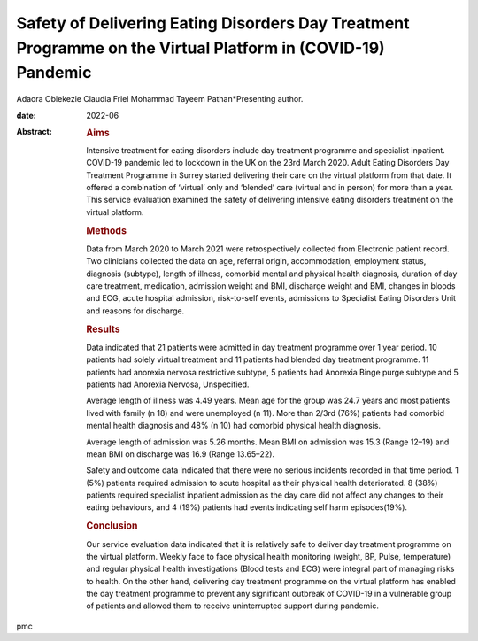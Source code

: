 ============================================================================================================
Safety of Delivering Eating Disorders Day Treatment Programme on the Virtual Platform in (COVID-19) Pandemic
============================================================================================================



Adaora Obiekezie
Claudia Friel
Mohammad Tayeem Pathan*Presenting author.

:date: 2022-06

:Abstract:
   .. rubric:: Aims
      :name: sec_a1

   Intensive treatment for eating disorders include day treatment
   programme and specialist inpatient. COVID-19 pandemic led to lockdown
   in the UK on the 23rd March 2020. Adult Eating Disorders Day
   Treatment Programme in Surrey started delivering their care on the
   virtual platform from that date. It offered a combination of
   ‘virtual’ only and ‘blended’ care (virtual and in person) for more
   than a year. This service evaluation examined the safety of
   delivering intensive eating disorders treatment on the virtual
   platform.

   .. rubric:: Methods
      :name: sec_a2

   Data from March 2020 to March 2021 were retrospectively collected
   from Electronic patient record. Two clinicians collected the data on
   age, referral origin, accommodation, employment status, diagnosis
   (subtype), length of illness, comorbid mental and physical health
   diagnosis, duration of day care treatment, medication, admission
   weight and BMI, discharge weight and BMI, changes in bloods and ECG,
   acute hospital admission, risk-to-self events, admissions to
   Specialist Eating Disorders Unit and reasons for discharge.

   .. rubric:: Results
      :name: sec_a3

   Data indicated that 21 patients were admitted in day treatment
   programme over 1 year period. 10 patients had solely virtual
   treatment and 11 patients had blended day treatment programme. 11
   patients had anorexia nervosa restrictive subtype, 5 patients had
   Anorexia Binge purge subtype and 5 patients had Anorexia Nervosa,
   Unspecified.

   Average length of illness was 4.49 years. Mean age for the group was
   24.7 years and most patients lived with family (n 18) and were
   unemployed (n 11). More than 2/3rd (76%) patients had comorbid mental
   health diagnosis and 48% (n 10) had comorbid physical health
   diagnosis.

   Average length of admission was 5.26 months. Mean BMI on admission
   was 15.3 (Range 12–19) and mean BMI on discharge was 16.9 (Range
   13.65–22).

   Safety and outcome data indicated that there were no serious
   incidents recorded in that time period. 1 (5%) patients required
   admission to acute hospital as their physical health deteriorated. 8
   (38%) patients required specialist inpatient admission as the day
   care did not affect any changes to their eating behaviours, and 4
   (19%) patients had events indicating self harm episodes(19%).

   .. rubric:: Conclusion
      :name: sec_a4

   Our service evaluation data indicated that it is relatively safe to
   deliver day treatment programme on the virtual platform. Weekly face
   to face physical health monitoring (weight, BP, Pulse, temperature)
   and regular physical health investigations (Blood tests and ECG) were
   integral part of managing risks to health. On the other hand,
   delivering day treatment programme on the virtual platform has
   enabled the day treatment programme to prevent any significant
   outbreak of COVID-19 in a vulnerable group of patients and allowed
   them to receive uninterrupted support during pandemic.


.. contents::
   :depth: 3
..

pmc
